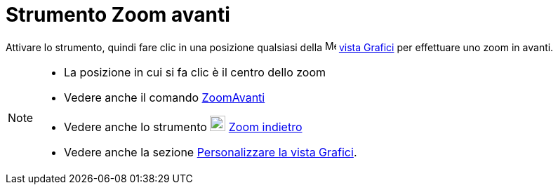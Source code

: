 = Strumento Zoom avanti
:page-en: tools/Zoom_In
ifdef::env-github[:imagesdir: /it/modules/ROOT/assets/images]

Attivare lo strumento, quindi fare clic in una posizione qualsiasi della image:16px-Menu_view_graphics.svg.png[Menu view
graphics.svg,width=16,height=16] xref:/Vista_Grafici.adoc[vista Grafici] per effettuare uno zoom in avanti.

[NOTE]
====

* La posizione in cui si fa clic è il centro dello zoom
* Vedere anche il comando xref:/commands/ZoomAvanti.adoc[ZoomAvanti]
* Vedere anche lo strumento image:22px-Mode_zoomout.svg.png[Mode zoomout.svg,width=22,height=22]
xref:/tools/Zoom_indietro.adoc[Zoom indietro]
* Vedere anche la sezione xref:/Personalizzare_la_vista_Grafici.adoc[Personalizzare la vista Grafici].

====
